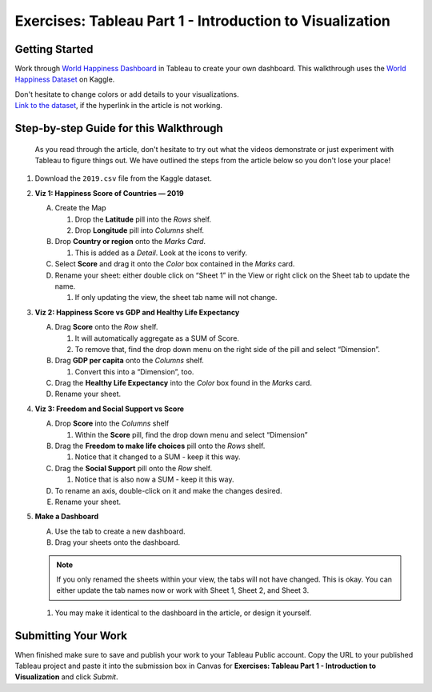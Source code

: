 Exercises: Tableau Part 1 - Introduction to Visualization 
=========================================================

Getting Started
---------------

Work through `World Happiness Dashboard <https://towardsdatascience.com/world-happiness-dashboard-in-tableau-4dc504212288>`__ in Tableau to create your own dashboard. This walkthrough uses the `World Happiness Dataset <https://www.kaggle.com/unsdsn/world-happiness?select=2019.csv>`__ on Kaggle.

| Don't hesitate to change colors or add details to your visualizations.

| `Link to the dataset <https://www.kaggle.com/unsdsn/world-happiness?select=2019.csv>`__, if the hyperlink in the article is not working.

Step-by-step Guide for this Walkthrough
-----------------------------------------

   As you read through the article, don't hesitate to try out what the videos demonstrate or just experiment with Tableau to figure things out. We have outlined the steps from the article below so you don't lose your place!


#. Download the ``2019.csv`` file from the Kaggle dataset.
#. **Viz 1: Happiness Score of Countries — 2019**

   A. Create the Map

      #. Drop the **Latitude** pill into the *Rows* shelf.
      #. Drop **Longitude** pill into *Columns* shelf.
      
   #. Drop **Country or region** onto the *Marks Card*. 

      #. This is added as a *Detail*. Look at the icons to verify.
      
   #. Select **Score** and drag it onto the *Color* box contained in the *Marks* card.
   #. Rename your sheet: either double click on “Sheet 1” in the View or right click on the Sheet tab to update the name.

      #. If only updating the view, the sheet tab name will not change. 

#. **Viz 2: Happiness Score vs GDP and Healthy Life Expectancy**

   A. Drag **Score** onto the *Row* shelf.

      #. It will automatically aggregate as a SUM of Score.
      #. To remove that, find the drop down menu on the right side of the pill and select “Dimension”.

   #. Drag **GDP per capita** onto the *Columns* shelf.

      #. Convert this into a “Dimension”, too.
      
   #. Drag the **Healthy Life Expectancy** into the *Color* box found in the *Marks* card.
   #. Rename your sheet.

#. **Viz 3: Freedom and Social Support vs Score**

   A. Drop **Score** into the *Columns* shelf

      #. Within the **Score** pill, find the drop down menu and select “Dimension”
      
   #. Drag the **Freedom to make life choices** pill onto the *Rows* shelf.

      #. Notice that it changed to a SUM - keep it this way.

   #. Drag the **Social Support** pill onto the *Row* shelf.

      #. Notice that is also now a SUM - keep it this way.
      
   #. To rename an axis, double-click on it and make the changes desired.
   #. Rename your sheet.

#. **Make a Dashboard**

   A. Use the tab to create a new dashboard.
   #. Drag your sheets onto the dashboard.
   
   .. admonition:: Note
         
      If you only renamed the sheets within your view, the tabs will not have changed.  This is okay.  You can either update the tab names now or work with Sheet 1, Sheet 2, and Sheet 3.  

   #. You may make it identical to the dashboard in the article, or design it yourself.

 
Submitting Your Work
--------------------

When finished make sure to save and publish your work to your Tableau Public account. Copy the URL to your published Tableau project and paste it into the submission box in 
Canvas for **Exercises: Tableau Part 1 - Introduction to Visualization** and click *Submit*.

